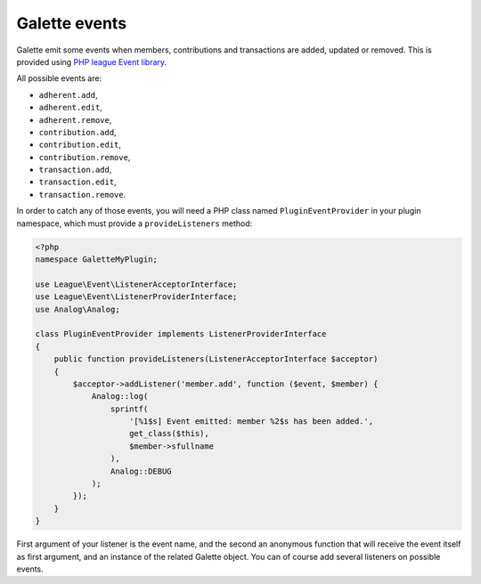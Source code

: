 
.. _events:

**************
Galette events
**************

.. versionadded:: 0.9.4

Galette emit some events when members, contributions and transactions are added, updated or removed. This is provided using `PHP league Event library <https://event.thephpleague.com/2.0/>`_.

All possible events are:

* ``adherent.add``,
* ``adherent.edit``,
* ``adherent.remove``,
* ``contribution.add``,
* ``contribution.edit``,
* ``contribution.remove``,
* ``transaction.add``,
* ``transaction.edit``,
* ``transaction.remove``.

In order to catch any of those events, you will need a PHP class named ``PluginEventProvider`` in your plugin namespace, which must provide a ``provideListeners`` method:

.. code-block:: php

   <?php
   namespace GaletteMyPlugin;

   use League\Event\ListenerAcceptorInterface;
   use League\Event\ListenerProviderInterface;
   use Analog\Analog;

   class PluginEventProvider implements ListenerProviderInterface
   {
       public function provideListeners(ListenerAcceptorInterface $acceptor)
       {
           $acceptor->addListener('member.add', function ($event, $member) {
               Analog::log(
                   sprintf(
                       '[%1$s] Event emitted: member %2$s has been added.',
                       get_class($this),
                       $member->sfullname
                   ),
                   Analog::DEBUG
               );
           });
       }
   }

First argument of your listener is the event name, and the second an anonymous function that will receive the event itself as first argument, and an instance of the related Galette object. You can of course add several listeners on possible events.
